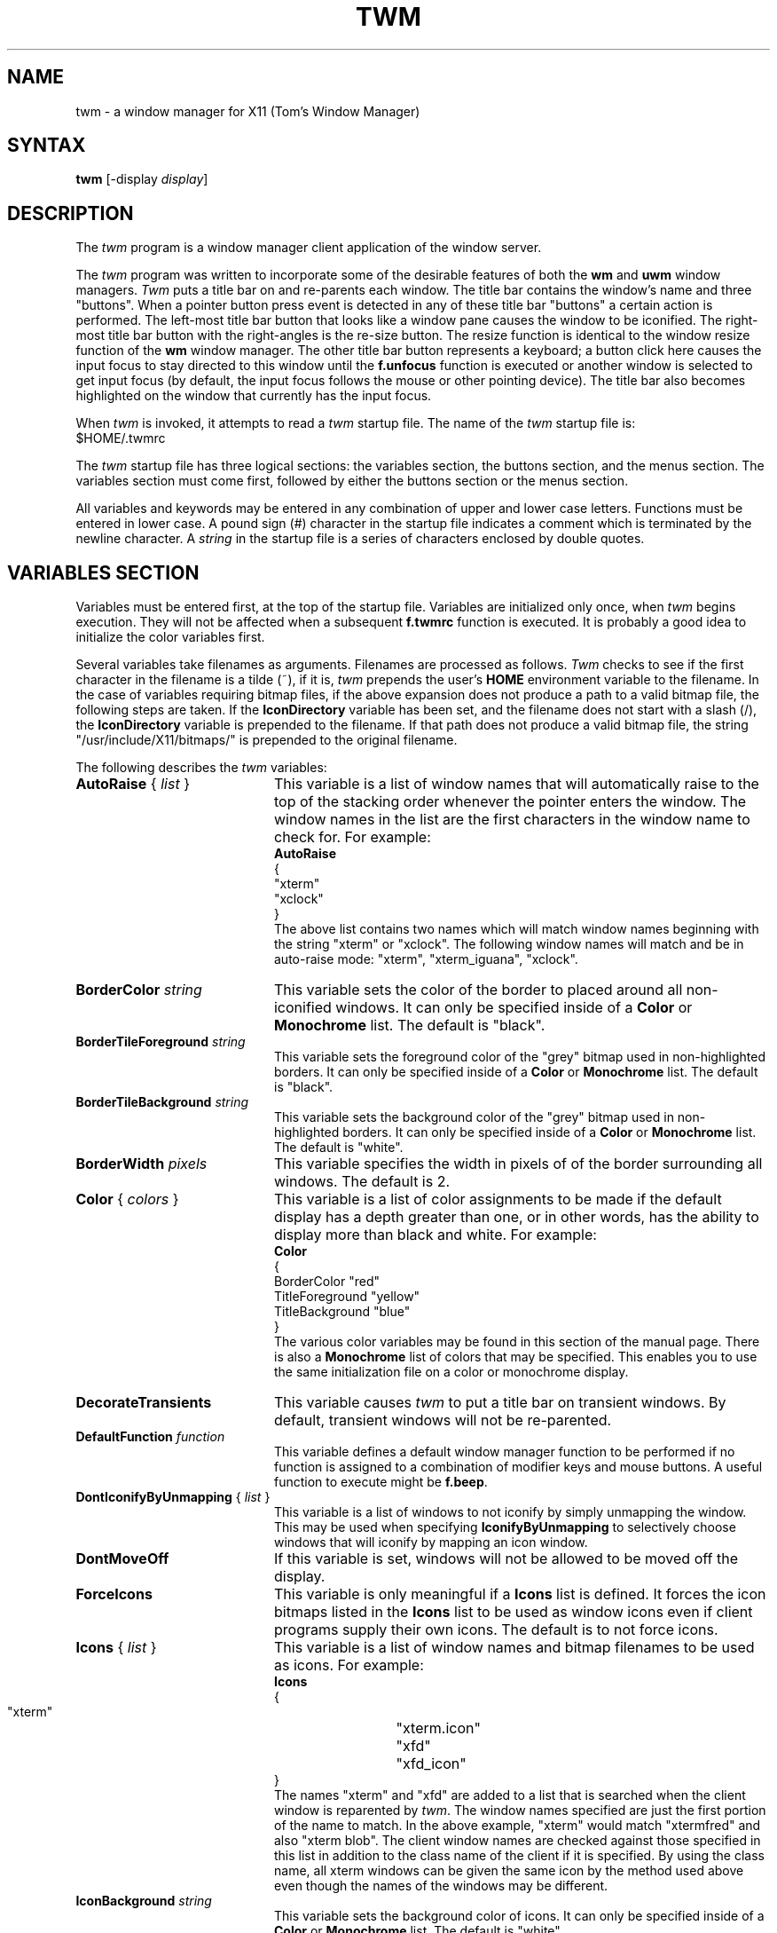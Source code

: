 .de EX		\"Begin example
.ne 5
.if n .sp 1
.if t .sp .5
.nf
.in +.5i
..
.de EE
.fi
.in -.5i
.if n .sp 1
.if t .sp .5
..
.TH TWM 1 "16 August 1988" "X Version 11"
.SH NAME
.PP
twm - a window manager for X11 (Tom's Window Manager)
.PP
.SH SYNTAX
.PP
\fBtwm \fP[-display \fIdisplay\fP]
.PP
.SH DESCRIPTION
.PP
The \fItwm\fP program is a window manager client 
application of the window 
server.
.PP
The \fItwm\fP program was written to incorporate some of the
desirable features of both the \fBwm\fP and \fBuwm\fP window managers.
\fITwm\fP puts a title bar on  and re-parents each window.
The title bar contains the
window's name and three "buttons".  When a pointer button press event
is detected in any of these title bar "buttons" a certain action is
performed.  The left-most title bar button that looks like a window pane
causes the window to be iconified.  The right-most title bar button with
the right-angles is the re-size button.  The resize function is identical
to the window resize function of the \fBwm\fP window manager.  The other
title bar button represents a keyboard; a button click here
causes the input focus to stay directed to this window until the \fBf.unfocus\fP
function is executed or another window is selected to get input focus
(by default, the input focus follows the mouse or other pointing device).
The title bar also becomes highlighted on the
window that currently has the input focus.
.PP
When \fItwm\fP is invoked, it attempts to read a \fItwm\fP startup file.
The name of the \fItwm\fP startup file is:
.sp 0.5
  $HOME/.twmrc
.PP
The \fItwm\fP startup file has three logical
sections: the variables section, the buttons section, and the menus
section.  The variables section must come first, followed by either the
buttons section or the menus section.
.PP
All variables and keywords may be
entered in any combination of upper and lower case letters.
Functions must be entered in lower case. A 
pound sign (#) character in the startup file indicates a comment 
which is terminated by the newline character.  A \fIstring\fP in
the startup file is a series of characters enclosed by double quotes.
.PP
.SH VARIABLES SECTION
.PP
Variables must be entered first, at the top of the startup
file.  Variables are initialized only once, when \fItwm\fP begins
execution.
They will not be affected when a subsequent \fBf.twmrc\fP function is executed.
It is probably a good idea to initialize the color variables first.
.PP
Several variables take filenames as arguments.
Filenames are processed as follows.  \fITwm\fP checks to see if the
first character in the filename is a tilde (~), if it is, \fItwm\fP
prepends the user's \fBHOME\fP environment variable to the filename.
In the case of variables requiring bitmap files, if the above expansion
does not produce a path to a valid bitmap file, the following steps
are taken.  If the \fBIconDirectory\fP variable has been set, and the
filename does not start with a slash (/), the \fBIconDirectory\fP 
variable is prepended to the filename.  If that path does not produce
a valid bitmap file, the string "/usr/include/X11/bitmaps/" is prepended
to the original filename.
.PP
The following describes the \fItwm\fP variables:

.IP "\fBAutoRaise\fP { \fIlist\fP }" 20
This variable is a list of window names that will automatically
raise to the top of the stacking order whenever the pointer enters
the window.  The window names in the list are the first characters
in the window name to check for.  For example:
.EX 0
\fBAutoRaise\fP
{
   "xterm"
   "xclock"
}
.EE
The above list contains two names which will match window names beginning
with the string "xterm" or "xclock".  The following window names will match
and be in auto-raise mode: "xterm", "xterm_iguana", "xclock".
.IP "\fBBorderColor\fP \fIstring\fP" 20
This variable sets the color of the border to placed around all non-iconified
windows.
It can only be specified inside of a 
\fBColor\fP or \fBMonochrome\fP list.
The default  is "black".
.IP "\fBBorderTileForeground\fP \fIstring\fP" 20
This variable sets the foreground color of the "grey" bitmap used in
non-highlighted borders.
It can only be specified inside of a 
\fBColor\fP or \fBMonochrome\fP list.
The default  is "black".
.IP "\fBBorderTileBackground\fP \fIstring\fP" 20
This variable sets the background color of the "grey" bitmap used in
non-highlighted borders.
It can only be specified inside of a 
\fBColor\fP or \fBMonochrome\fP list.
The default  is "white".
.IP "\fBBorderWidth\fP \fIpixels\fP" 20 
This variable specifies the width in pixels of of the border surrounding all
windows.  The default is 2.
.IP "\fBColor\fP { \fIcolors\fP }" 20
This variable is a list of color assignments to be made if the default
display has a depth greater than one, or in other words, has the ability
to display more than black and white.
For example:
.EX 0
\fBColor\fP
{
   BorderColor "red"
   TitleForeground "yellow"
   TitleBackground "blue"
}
.EE
The various color variables may be found in this section of the manual
page.  There is also a \fBMonochrome\fP list of colors that may be specified.
This enables you to use the same initialization file on a color or
monochrome display.
.IP "\fBDecorateTransients\fP
This variable causes \fItwm\fP to put a title bar on transient windows.
By default, transient windows will not be re-parented.
.IP "\fBDefaultFunction\fP \fIfunction\fP" 20
This variable defines a default window manager function to be performed 
if no function is assigned to a combination of modifier keys and mouse
buttons.  A useful function to execute might be \fBf.beep\fP.
.IP "\fBDontIconifyByUnmapping\fP { \fIlist\fP }" 20
This variable is a list of windows to not iconify by simply unmapping
the window.  This may be used when specifying \fBIconifyByUnmapping\fP
to selectively choose windows that will iconify by mapping an icon
window.
.IP "\fBDontMoveOff\fP" 20
If this variable is set, windows will not be allowed to be moved off the
display.
.IP "\fBForceIcons\fP" 20
This variable is only meaningful if a \fBIcons\fP list is defined.  
It forces the icon bitmaps listed in the \fBIcons\fP list to be
used as window icons even if client programs supply their own icons.
The default is to not force icons.
.IP "\fBIcons\fP { \fIlist\fP }" 20
This variable is a list of window names and bitmap filenames to be
used as icons.
For example:
.EX 0
\fBIcons\fP
{
   "xterm"	"xterm.icon"
   "xfd"	"xfd_icon"
}
.EE
The names "xterm" and "xfd" are added to a list that is searched
when the client window is reparented by \fItwm\fP.  The window names
specified are just the first portion of the name to match.  In the
above example, "xterm" would match "xtermfred" and also "xterm blob".
The client window names are checked against those specified in this
list in addition to the class name of the client if it is specified.
By using the class name, all xterm windows can be given the same icon
by the method used above even though the names of the windows may be
different.
.IP "\fBIconBackground\fP \fIstring\fP" 20
This variable sets the background color of icons.
It can only be specified inside of a 
\fBColor\fP or \fBMonochrome\fP list.
The default is "white".
.IP "\fBIconBorderColor\fP \fIstring\fP" 20
This variable sets the color of the border around icons. 
It can only be specified inside of a 
\fBColor\fP or \fBMonochrome\fP list.
The default is "black".
.IP "\fBIconDirectory\fP \fIstring\fP" 20
This variable names the directory in which to search for icon bitmap
files.  This variable is described under the \fBVARIABLES SECTION\fP
heading.  The default is to have no icon directory.
.IP "\fBIconFont\fP \fIstring\fP" 20
This variable names the font to be displayed within icons.  The default
is "8x13".
.IP "\fBIconForeground\fP \fIstring\fP" 20
This variable sets the foreground color of icons.
It can only be specified inside of a 
\fBColor\fP or \fBMonochrome\fP list.
The default is "black".
.IP "\fBIconifyByUnmapping\fP
This variable causes \fItwm\fP to iconify windows by simply unmapping them.
The icon window will not be made visible.  This variable can be used
in conjunction with the \fBDontIconifyByUnmapping\fP list.  The default
is to iconify by unmapping the window and mapping a seperate icon window.
.IP "\fBIconManagerDontShow\fP { \fIlist\fP }" 20
This variable is a list of window names that will not be displayed 
in the icon manager window.  This may be useful in specifying windows
that are rarely iconified such as "xclock."
.IP "\fBIconManagerBackground\fP \fIstring\fP" 20
This variable sets the background color of the icon manager window.
It can only be specified inside of a 
\fBColor\fP or \fBMonochrome\fP list.
The default is "white".
.IP "\fBIconManagerForeground\fP \fIstring\fP" 20
This variable sets the foreground color of the icon manager window.
It can only be specified inside of a 
\fBColor\fP or \fBMonochrome\fP list.
The default is "black".
.IP "\fBIconManagerGeometry\fP \fIstring\fP" 20
This variable sets the geometry of the icon manager window.  The \fIstring\fP
is of the form:
.nf
    \fI=<width>x<height>{+-}<xoffset>{+-}<yoffset>\fP
.fi
The height of the icon manager window is not vrey important because 
the height of the window will be changing as windows are created and
destroyed.
.IP "\fBMenuBackground\fP \fIstring\fP" 20
This variable sets the background color of menus.
It can only be specified inside of a 
\fBColor\fP or \fBMonochrome\fP list.
The default is "white".
.IP "\fBMenuFont\fP \fIstring\fP" 20
This variable names the font to be displayed within menus.  The default
is "8x13".
.IP "\fBMenuForeground\fP \fIstring\fP" 20
This variable sets the foreground color of menus.
It can only be specified inside of a 
\fBColor\fP or \fBMonochrome\fP list.  The default is "black".
.IP "\fBMenuShadowColor\fP \fIstring\fP" 20
This variable sets the color of the shadow behind pull-down menus.
It can only be specified inside of a 
\fBColor\fP or \fBMonochrome\fP list.  The default is "black".
.IP "\fBMenuTitleBackground\fP \fIstring\fP" 20
This variable sets the background color for \fBf.title\fP entries in
menus.
It can only be specified inside of a 
\fBColor\fP or \fBMonochrome\fP list.  The default is "white".
.IP "\fBMenuTitleForeground\fP \fIstring\fP" 20
This variable sets the foreground color for \fBf.title\fP entries in
menus.
It can only be specified inside of a 
\fBColor\fP or \fBMonochrome\fP list.  The default is "black".
.IP "\fBMonochrome\fP { \fIcolors\fP }" 20
This variable is a list of color assignments to be made if the default
display has a depth equal to one, or in other words can only display
black and white pixels.
For example:
.EX 0
\fBMonochrome\fP
{
   BorderColor "black"
   TitleForeground "black"
   TitleBackground "white"
}
.EE
The various color variables may be found in this section of the manual
page.  There is also a \fBColor\fP list of colors that may be specified.
This enables you to use the same initialization file on a color or
monochrome display.
.IP "\fBNoBackingStore\fP" 20
\fITwm\fP menus attempt to use backing store to minimize menu repainting.
If your server has implemented backing store but you would rather not
use this feature, this variable will disable \fItwm\fP from using 
backing store.
.IP "\fBNoHighlight\fP [ { \fIlist\fP } ]" 20
This variable turns off border highlighting.
An optional list may be specified with window names to selectively turn off
border highlighting.  The default is to highlight the borders of all windows
when the cursor enters the window.  When the border is highlighted, it will
be drawn in the current \fBBorderColor\fP.  When the border is not
highlighted, it will be rendered with a "grey" bitmap using the
current \fBBorderTileForeground\fP and \fBBorderTileBackground\fP colors.
.IP "\fBNoSaveUnder\fP" 20
\fITwm\fP menus attempt to use save unders to minimize window repainting
following menu selections.
If your server has implemented save unders but you would rather not
use this feature, this variable will disable \fItwm\fP from using 
save unders.
.IP "\fBNoTitle\fP [ { \fIlist\fP } ] " 20
This variable is a list of window names that will NOT have a title
bar created for them.  If \fBNoTitle\fP is specified with no window name
list, \fItwm\fP will not put title bars on any windows.
The list
of windows and how they match window names is exactly like the 
\fBAutoRaise\fP variable described above.
.IP "\fBNoRaiseOnDeiconify\fP" 20
If this variable is specified, windows will not be raised to the top of
the stacking order when de-iconified.
.IP "\fBNoRaiseOnMove\fP" 20
If this variable is specified, windows will not be raised to the top of
the stacking order following a move.
.IP "\fBNoRaiseOnResize\fP" 20
If this variable is specified, windows will not be raised to the top of
the stacking order following a resize.
.IP "\fBNoTitleFocus\fP" 20
If this variable is specified, input focus will not be directed to windows
when the pointer is in the title bar.  The default is to focus input to 
a client when the pointer is in the title bar.
.IP "\fBRandomPlacement\fP" 20
This causes windows with no specified geometry to be placed on the display 
in a random (kind of) position when they are created.  The default is
to allow the user to position the window interactively.
.IP "\fBResizeFont\fP \fIstring\fP" 20
This variable names the font to be displayed in the dimensions window
during window resize operations.
The default is "fixed".
.IP "\fBTitleFont\fP \fIstring\fP" 20
This variable names the font to be displayed within
the window title bar.  Note that the title bar is only 17 pixels in height,
so the largest practical font would be something like "9x15". The default
is "8x13".
.IP "\fBReverseVideo\fP" 20 
This variable causes \fItwm\fP to display white characters
on a black background,
rather than black characters on white.  This variable doesn't really do
much now that you can specify individual colors.
.IP "\fBShowIconManager\fP" 20 
This variable causes the icon manager window to be displayed when
twm is started.  The default is to not display the icon manager window.
.IP "\fBTitleBackground\fP \fIstring\fP" 20
This variable sets the background color for the title bars.
It can only be specified inside of a 
\fBColor\fP or \fBMonochrome\fP list.
The default is "white".
.IP "\fBTitleForeground\fP \fIstring\fP" 20
This variable sets the foreground color for the title bars.
It can only be specified inside of a 
\fBColor\fP or \fBMonochrome\fP list.
The default is "black".
.IP "\fBUnknownIcon\fP \fIstring\fP" 20
This variable specifies the file name of a bitmap format file to be
used as the default icon.  This bitmap will be used for the icon of all
clients which do not provide an icon bitmap and are not listed
in the \fBIcons\fP list.  The default is to use
no bitmap.
.IP "\fBWarpCursor\fP" 20
This variable causes the pointer cursor to be warped to a window which
is being deiconified.  The default is to not warp the cursor.
.IP "\fBWindowFunction\fP \fIfunction\fP" 20
This variable is the function to perform when a window is selected 
from the \fBTwmWindows\fP menu.  If this variable is not set, a window
selected from the \fBTwmWindows\fP menu will be deiconified (if it is
an icon) and then raised to the top of the window stacking order.
.IP "\fBZoom\fP [ \fIcount\fP ]" 20
This variable causes a series of outlines to be drawn when a window is
iconified or deiconified.  The optional count is a number which will be
the number of outlines to be drawn.
The default is to not draw the outlines.  The default outline count is 8.
.PP
.SH BUTTONS SECTION
.PP
The buttons section of the startup file contains definitions of functions
to perform when pointer buttons or specific keyboard keys are pressed.
Functions are assigned either to a pointer button, a keyboard key,
or a menu entry.
Functions are assigned to pointer buttons
as follows:
.EX 0
\fBButton\fP\fIn\fP = \fIkeys\fP : \fIcontext\fP :  \fIfunction\fP
.EE
The \fIn\fP following 
\fBButton\fP can be a number between 1 and 5 to indicate which pointer 
button the function is to be tied to. The \fBkeys\fP field is used to specify
which modifier keys must be pressed in conjunction with the pointer 
button.  The \fBkeys\fP field may contain any combination of the letters
\fBs\fP, \fBc\fP, and \fBm\fP, which stand for Shift, Control, and Meta,
respectively.  The \fBcontext\fP field specifies the context in which to
look for the button press.  Valid contexts are: \fBicon\fP, 
\fBroot\fP, \fBtitle\fP, \fBframe\fP, \fBwindow\fP, and \fBiconmgr\fP.
The \fBfunction\fP field
specifies the window manager function to perform.
It is important to note that the \fBiconmgr\fP context is only 
used when a pointer button is pressed in an icon manager window and
the window is an icon.  By default, a button press in an icon manager
window while the window is not iconic, will turn the window into an icon.
Now for some examples:
.EX 0
Button2 =     : title  : f.move                # 1
Button1 =     : root   : f.menu "menu 1"       # 2
Button1 = m   : icon   : f.menu "icon menu 1"  # 3
Button3 = msc : window : f.menu "menu3 1"      # 4
.EE
Line 1 specifies that when pointer button 2 is pressed in the title bar
with no modifier keys pressed, the \fBf.move\fP function is to be executed.
Line 2 specifies that when pointer button 1 is pressed in the root window
with no modifier keys pressed, the menu "menu 1" is popped up. 
Line 3 specifies that when pointer button 1 is pressed in an icon window
with the meta key pressed, the menu "icon menu 1" is popped up.
Line 4 specifies that when pointer button 3 is pressed in a client window
with the shift, control, and meta keys pressed,
the menu "menu 3" is popped up.
.PP
.SH Function Key Specifications
.PP
\fITwm\fP allows you execute functions when any key on the 
keyboard is pressed.  The specification of a function key is exactly like
the button specification described above, except instead of
\fBButton[1-5]\fP, a function key name in double quotes is used.
In addition to the normal contexts that may be specified, a window 
name may be used, and the function will be applied to all windows
matching the name.
For example:
.EX 0
"F1"    =     : window : f.iconify
"F2"    = m   : root   : f.refresh
"F3"    = m   : "window_name" : f.iconify
.EE
Keyboard key names can be found in /usr/include/X11/keysymdef.h.  Simply 
remove the \fBXK_\fP and you have the name that the X server will
recognize.
.PP
.SH TWM Functions
.PP
.IP "\fB!\fP \fIstring\fP" 20
This function causes \fIstring\fP to be sent to /bin/sh for execution.
.IP "\fB^\fP \fIstring\fP" 20
This function causes \fIstring\fP followed by a new line character
to be placed in the window server's cut buffer.
.IP "\fBf.beep\fP" 20
This function causes the bell of the workstation to be sounded.
.IP "\fBf.circledown\fP" 20
This function causes the top window that is obscuring another window to
drop to the bottom of the stack of windows.
.IP "\fBf.circleup\fP" 20
This function raises the lowest window that is obscured by other windows.
.IP "\fBf.cutfile\fP" 20
This function takes the contents of the window server's cut buffer 
and uses it as a filename to read into the server's cut buffer.
.IP "\fBf.deiconify\fP" 20
This function deiconifies a window.  If the window is not an icon, this
function does nothing.
If executed from a menu, the cursor is changed to
a dot and the next window that receives a button press will be
the window that is deiconified.
.IP "\fBf.destroy\fP" 20
This function allows you to destroy a window client.
If executed from a menu, the cursor 
is changed to a skull and crossbones and the next window
to receive a button press
will be destroyed.
.IP "\fBf.file\fP \fIstring\fP" 20
This function assumes \fIstring\fP is a file name.  This file is read into
the window server's cut buffer.
.IP "\fBf.focus\fP" 20
This function implements the same function as the keyboard focus button in
the title bar.  If executed from a menu, the cursor is changed to
a dot and the next window
to receive a button press will gain the input focus.
.IP "\fBf.forcemove\fP" 20
This function allows you to move a window.  If \fBDontMoveOff\fP is set,
\fBf.forcemove\fP allows you to move a window partially off the display.
If executed from a menu, the cursor is changed to
a double arrow and the next window that receives a button press will be
the window that is moved.
.IP "\fBf.fullzoom\fP" 20
This function resizes the current window to the full size of your display. It
is a toggle function so it is
really a fullzoom/unfullzoom function. In order to undo the fullzoom, you
invoke
f.fullzoom again - similar to \fBf.iconify\fP.
If executed from a menu, the cursor is changed to
a dot and the next window that receives a button press will be
the window that is fullzoomed/unfullzoomed.
.IP "\fBf.function\fP \fIstring\fP" 20
This function executes the user defined function stream specified by
\fIstring\fP.  A function stream is zero or more \fItwm\fP functions
that will be executed in order as if they were a single function.  To
define a function stream the syntax is:
.EX 0
\fBFunction\fP "\fIfunction name\fP"
{
   \fIfunction\fP
   \fIfunction\fP
	 .
	 .
   \fIfunction\fP
}
.EE
for example:
.EX 0
\fBFunction\fP "raise-n-focus"
{
   f.raise
   f.focus
}
.EE
.IP "\fBf.hideiconmgr\fP" 20
This function causes the icon manager window to become unmapped
(not visible).
.IP "\fBf.iconify\fP" 20
This function implements the same function as the iconify button in the
title bar.  If executed from a menu, the cursor is changed to a
dot and the next window to 
receive a button press will be iconified or de-iconified depending on
the current state of the window.
.IP "\fBf.lower\fP" 20
This function lowers the window to the bottom of the stacking
order.
If executed from a menu, the cursor is changed to
a dot and the next window that receives a button press will be
the window that is lowered.
.IP "\fBf.menu\fP \fIstring\fP" 20
This function assigns the pull-down menu named \fIstring\fP to a pointer
button.  If this function is used as an entry in a pull-down menu a 
pull-right menu will be assigned to the menu entry.
.IP "\fBf.move\fP" 20
This function allows you to move a window.
If executed from a menu, the cursor is changed to
a double arrow and the next window that receives a button press will be
the window that is moved.
Double clicking the pointer 
button tied to this function causes a constrained move function to be
executed.  The pointer will be warped to the center of the grid.
Moving the pointer to one of the grid lines will cause the window 
to begin moving in either an up-down motion or a left-right motion
depending on which grid line the pointer was moved across.
.IP "\fBf.nop\fP" 20
This function does nothing.
.IP "\fBf.quit\fP" 20
This function causes \fItwm\fP to exit.
There is no function to exit the X Window System from a window manager;
at present you must save the X Server's PID in a variable
and send it "kill -TERM".
This can easily be done in TWM by the ! function (see example below).
.IP "\fBf.raise\fP" 20
This function raises the window to the top of the stacking order.
If executed from a menu, the cursor is changed to
a dot and the next window that receives a button press will be
the window that is raised.
.IP "\fBf.raiselower\fP" 20
This function raises the window to the top of the stacking order if it is 
obscured in any way.  If the window is unobscured, the window is lowered
to the bottom of the stacking order.
If executed from a menu, the cursor is changed to
a dot and the next window that receives a button press will be
the window that is raised or lowered.
.IP "\fBf.refresh\fP" 20
This function causes all windows to be refreshed.
.IP "\fBf.resize\fP" 20
This function implements the window resize function of the resize button
in the title bar.
If executed from a menu,
the cursor is changed to
a double arrow and the next window that receives a button press will be
the window that is resized.
.IP "\fBf.showiconmgr\fP" 20
This function causes the icon manager window to become mapped (visible).
.IP "\fBf.source\fP \fIstring\fP" 20
This function assumes \fIstring\fP is a file name.  The file is read 
and parsed as a \fItwm\fP startup file.
This
function is intended to be used only to re-build pull-down menus.  None
of the \fItwm\fP variables are changed.
.IP "\fBf.title\fP" 20
This function is to be used as an entry in a pull-down menu.  It centers
the menu entry string in a menu entry and outlines
it with a border.  This function
may be used more than once in a pull-down menu.
.IP "\fBf.twmrc\fP" 20
This function causes the \fI$HOME/.twmrc\fP file to be re-read.  This
function is exactly like the \fBf.source\fP function without having to
specify the filename.
.IP "\fBf.unfocus\fP" 20
This function assigns input focus to the root window.
.IP "\fBf.version\fI" 20
This function causes the \fItwm\fP version window to be displayed.  This
window will be displayed until a pointer button is pressed or the
pointer is moved from one window to another.
.IP "\fBf.winrefresh\fP" 20
This function is similar to the \fBf.refresh\fP function, but 
allows you to refresh a single window.
If executed from a menu, the cursor is changed to
a dot and the next window that receives a button press will be
the window that is refreshed.
.IP "\fBf.zoom\fP" 20
This function is similar to the \fBf.fullzoom\fP function, but
resizes the height to the maximum height of your screen, not the width.
It is also a toggle function like \fBf.iconify\fP and \fBf.fullzoom\fP.
If executed from a menu, the cursor is changed to
a dot and the next window that receives a button press will be
the window that is zoomed/unzoomed.
.PP
.SH MENUS SECTION
.PP
The menus section is where pull-down menus are defined.  Entries in 
menus consist of functions as described in the Buttons Section.
The syntax to define a menu is:
.EX 0
\fBMenu\fP "\fImenu name\fP"
{
   \fIstring\fP    \fIfunction\fP
   \fIstring\fP    \fIfunction\fP
	 .
	 .
   \fIstring\fP    \fIfunction\fP
}
.EE
.PP
The \fImenu name\fP should be an identical string to one being
used with an \fBf.menu\fP function.  
Note that the \fImenu name\fP is case sensative. The \fIstring\fP portion
of each menu entry will be the text which will appear in the menu.
The \fIfunction\fP portion of the menu entry is one of the functions
described in the previous section.
.PP
There is a special menu called \fBTwmWindows\fP.  When this menu is pulled
down, a list of all window names is displayed in the menu.  Selecting
one of these window names will cause the \fBWindowFunction\fP to be 
executed.  If \fBWindowFunction\fP has not been set, the window
will be deiconified
(if it is an icon) and then raised to the top of the window stacking 
order.  
.PP
.SH ICON MANAGER
.PP
The icon manager is a window that contains names of selected or all
windows currently on the display.  In addition to the window name,
a small "window-pane" iconify button will be displayed to the left of the
name when the window is in an iconic state.
If the window is not currently an icon, a pointer button press
when the pointer is on the window name will 
cause the window to be iconified.
If the window is iconic, a pointer button press when the pointer is either
on the window name or on the iconify button will by default, cause
the window to be deiconified.  If however, a button function was
specified with a context of \fBiconmgr\fP, theat function will be
executed instead.
.PP
.SH WINDOW STARTUP
.PP
When a client is started, \fItwm\fP does one of twm things.  If the
\fBRandomPlacement\fP variable has been set and the window has not
specified an intial geometry, the window will be placed in a random
(kind of) position the display.  If the \fBRandomPlacement\fP 
variable has not been set and the client
has not specified both \fBUser Specified Size\fP hints
and \fBUser Specified Position\fP hints, \fItwm\fP will put up
a rubberband box indicating the initial window size.  If pointer
button one is pressed, the client window is created with the window
position equal to the current pointer position.  If pointer button two
is pressed, \fItwm\fP allows the window to be resized.  The resizing
operation takes place until button two is released.  While the initial
positioning of the window is taking place, \fItwm\fP will place a window
in the upper-left corner of the display showing the window's name.  If
resizing is taking place, \fItwm\fP will also place a window in the
upper-left corner, indicating the current window size.
.PP
.SH EXAMPLES
.PP
The following is an example \fItwm\fP startup file:
.EX 0

#**********************************************************************
#
#    .twmrc
#
#**********************************************************************

WarpCursor
BorderWidth	2
TitleFont	"8x13"
MenuFont	"8x13"
IconFont	"8x13"

Color
{
    BorderColor "red"
    BorderTileForeground "blue"
    BorderTileBackground "yellow"
    TitleForeground "white"
    TitleBackground "blue"
    MenuForeground "yellow"
    MenuBackground "darkgreen"
    MenuTitleForeground "red"
    MenuTitleBackground "blue"
    IconForeground "darkgreen"
    IconBackground "cadetblue"
    IconBorderColor "green"
}

#Button = KEYS : CONTEXT : FUNCTION
#----------------------------------
Button1 =      : root    : f.menu "button1"
Button2 =      : root    : f.menu "button2"
Button3 =      : root    : f.menu "button3"
Button1 =  m   : window  : f.menu "button1"
Button2 =  m   : window  : f.menu "button2"
Button3 =  m   : window  : f.menu "button3"
Button1 =  m   : title   : f.menu "button1"
Button2 =  m   : title   : f.menu "button2"
Button3 =  m   : title   : f.menu "button3"
Button1 =      : title   : f.raise
Button2 =      : title   : f.move
Button3 =      : title   : t.lower

ForceIcons
IconDirectory	"~/icons"
Icons
{
  "xterm"	"xterm.icon"    # obtained from IconDirectory
  "xfd"		"xfd_icon"	# obtained from /usr/include/X11/bitmaps
}
UnknownIcon	"default.icon"

NoTitle
{
  "xclock"	# don't need a title bar on this ...
  "xckmail"	# or this
}

menu "button1"
{
"Sun Systems"	f.title
"iguana" 	!"xterm -T iguana =80x24+100+100 -e rlogin iguana &"
"worm"		!"xterm -T worm =80x24+100+100 &"
"shiva"		!"xterm -T shiva =80x24+200+200 -e rlogin shiva &"
"tegus"		!"xterm -T tegus =80x24+200+200 -e rlogin tegus &"
"Vax Systems"	f.title
"shade"		!"xterm -T shade =80x24+200+200 -e rlogin shade &"
"bilbo"		!"xterm -T bilbo =80x24+250+250 -e rlogin bilbo &"
"frodo"		!"xterm -T frodo =80x24+300+300 -e rlogin frodo &"
"esunix" 	!"xterm -T esunix =80x24+350+350 -e rlogin esunix &"
"lynx8"		!"xterm -T lynx8 =80x24+390+390 -e rlogin lynx8 &"
}

menu "button2"
{
"Window Ops"		f.title
"Refresh"		f.refresh
"Focus on Root"		f.unfocus
"Re-read .twmrc"	f.twmrc
"Source something"	f.source "something"
"twm Version"		f.version
"(De)Iconify"           f.iconify
"Move Window"           f.move
"Resize Window"         f.resize
"Raise Window"          f.raise
"Lower Window"          f.lower
"Focus on Window"       f.focus
"Destroy Window"        f.destroy
"Exit TWM (only)"	f.quit
"Exit X Windows"	!"kill -TERM $XTOOLSPID"
}

menu "button3"
{
"Cut Buffer"		f.title
"Procedure Header"	f.file "/usr/ias_soft/tlastrange/src/proc.twm"
"File Header"		f.file "/usr/ias_soft/tlastrange/src/file.twm"
"pull right"		f.menu "blob"
}

menu "blob"
{
"pull right"		f.menu "final"
"another"		^"some text"
}

menu "final"
{
"entry 1"		f.nop
"entry 2"		f.nop
"entry 3"		f.nop
"entry 4"		f.nop
}
.EE
.PP
.SH BUGS
.PP
Pull-right menus may still have some problems.  They may sometimes
stay around when all pointer buttons have been released.
.PP
Double clicking very fast to get the constrained move function will sometimes
cause the window to move, even though the pointer is not moved.
.PP
The window auto-raise feature does not work consistently when the mouse
is moved very fast over auto-raise windows.
.PP
.SH FILES
.PP
 $HOME/.twmrc
.PP 
.SH SEE ALSO
.PP
X(1), Xserver(1)
.SH COPYRIGHT
.ce 4
COPYRIGHT 1988
Evans & Sutherland Computer Corporation
Salt Lake City, Utah
All Rights Reserved.
.PP
THE INFORMATION IN THIS SOFTWARE IS SUBJECT TO CHANGE WITHOUT NOTICE AND
SHOULD NOT BE CONSTRUED AS A COMMITMENT BY EVANS & SUTHERLAND.
EVANS & SUTHERLAND  MAKES NO REPRESENTATIONS ABOUT THE SUITABILITY
OF THIS SOFTWARE FOR
ANY PURPOSE.  IT IS SUPPLIED "AS IS" WITHOUT EXPRESS OR IMPLIED WARRANTY.
.PP
IF THE SOFTWARE IS MODIFIED IN A MANNER CREATING DERIVATIVE COPYRIGHT RIGHTS,
APPROPRIATE LEGENDS MAY BE PLACED ON THE DERIVATIVE WORK IN ADDITION TO THAT
SET FORTH ABOVE.
.PP
Permission to use, copy, modify, and distribute this software and its
documentation for any purpose and without fee is hereby granted, provided
that the above copyright notice appear in all copies and that both the
copyright notice and this permission notice appear in supporting documentation,
and that the name of Evans & Sutherland not be used in advertising
or publicity pertaining to distribution of the software without specific, 
written prior permission.
.SH AUTHOR
Thomas E. LaStrange
.PP
Hewlett Packard Company
.br
Graphics Technology Division
.br
Fort Collins, Colorado
.PP
ARPA: toml%hpfcla@hplabs.hp.com
.br
UUCP: hplabs!hpfcla!toml
